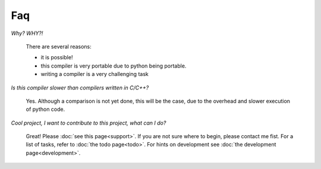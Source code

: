 
Faq
===

*Why? WHY?!*

    There are several reasons:

    * it is possible!
    * this compiler is very portable due to python being portable.
    * writing a compiler is a very challenging task

*Is this compiler slower than compilers written in C/C++?*

    Yes. Although a comparison is not yet done, this will be the
    case, due to the overhead and slower execution of python code.

*Cool project, I want to contribute to this project, what can I do?*

    Great! Please :doc:`see this page<support>`.
    If you are not sure where to begin, please contact me fist.
    For a list of tasks, refer to :doc:`the todo page<todo>`. For hints on 
    development see :doc:`the development page<development>`.
